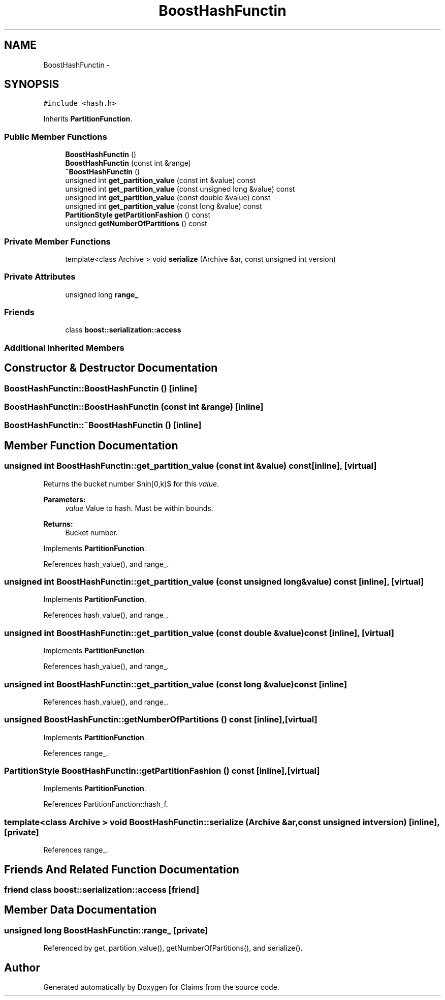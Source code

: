 .TH "BoostHashFunctin" 3 "Thu Nov 12 2015" "Claims" \" -*- nroff -*-
.ad l
.nh
.SH NAME
BoostHashFunctin \- 
.SH SYNOPSIS
.br
.PP
.PP
\fC#include <hash\&.h>\fP
.PP
Inherits \fBPartitionFunction\fP\&.
.SS "Public Member Functions"

.in +1c
.ti -1c
.RI "\fBBoostHashFunctin\fP ()"
.br
.ti -1c
.RI "\fBBoostHashFunctin\fP (const int &range)"
.br
.ti -1c
.RI "\fB~BoostHashFunctin\fP ()"
.br
.ti -1c
.RI "unsigned int \fBget_partition_value\fP (const int &value) const "
.br
.ti -1c
.RI "unsigned int \fBget_partition_value\fP (const unsigned long &value) const "
.br
.ti -1c
.RI "unsigned int \fBget_partition_value\fP (const double &value) const "
.br
.ti -1c
.RI "unsigned int \fBget_partition_value\fP (const long &value) const "
.br
.ti -1c
.RI "\fBPartitionStyle\fP \fBgetPartitionFashion\fP () const "
.br
.ti -1c
.RI "unsigned \fBgetNumberOfPartitions\fP () const "
.br
.in -1c
.SS "Private Member Functions"

.in +1c
.ti -1c
.RI "template<class Archive > void \fBserialize\fP (Archive &ar, const unsigned int version)"
.br
.in -1c
.SS "Private Attributes"

.in +1c
.ti -1c
.RI "unsigned long \fBrange_\fP"
.br
.in -1c
.SS "Friends"

.in +1c
.ti -1c
.RI "class \fBboost::serialization::access\fP"
.br
.in -1c
.SS "Additional Inherited Members"
.SH "Constructor & Destructor Documentation"
.PP 
.SS "BoostHashFunctin::BoostHashFunctin ()\fC [inline]\fP"

.SS "BoostHashFunctin::BoostHashFunctin (const int &range)\fC [inline]\fP"

.SS "BoostHashFunctin::~BoostHashFunctin ()\fC [inline]\fP"

.SH "Member Function Documentation"
.PP 
.SS "unsigned int BoostHashFunctin::get_partition_value (const int &value) const\fC [inline]\fP, \fC [virtual]\fP"
Returns the bucket number $n\in[0,k)$ for this \fIvalue\fP\&. 
.PP
\fBParameters:\fP
.RS 4
\fIvalue\fP Value to hash\&. Must be within bounds\&. 
.RE
.PP
\fBReturns:\fP
.RS 4
Bucket number\&. 
.RE
.PP

.PP
Implements \fBPartitionFunction\fP\&.
.PP
References hash_value(), and range_\&.
.SS "unsigned int BoostHashFunctin::get_partition_value (const unsigned long &value) const\fC [inline]\fP, \fC [virtual]\fP"

.PP
Implements \fBPartitionFunction\fP\&.
.PP
References hash_value(), and range_\&.
.SS "unsigned int BoostHashFunctin::get_partition_value (const double &value) const\fC [inline]\fP, \fC [virtual]\fP"

.PP
Implements \fBPartitionFunction\fP\&.
.PP
References hash_value(), and range_\&.
.SS "unsigned int BoostHashFunctin::get_partition_value (const long &value) const\fC [inline]\fP"

.PP
References hash_value(), and range_\&.
.SS "unsigned BoostHashFunctin::getNumberOfPartitions () const\fC [inline]\fP, \fC [virtual]\fP"

.PP
Implements \fBPartitionFunction\fP\&.
.PP
References range_\&.
.SS "\fBPartitionStyle\fP BoostHashFunctin::getPartitionFashion () const\fC [inline]\fP, \fC [virtual]\fP"

.PP
Implements \fBPartitionFunction\fP\&.
.PP
References PartitionFunction::hash_f\&.
.SS "template<class Archive > void BoostHashFunctin::serialize (Archive &ar, const unsigned intversion)\fC [inline]\fP, \fC [private]\fP"

.PP
References range_\&.
.SH "Friends And Related Function Documentation"
.PP 
.SS "friend class boost::serialization::access\fC [friend]\fP"

.SH "Member Data Documentation"
.PP 
.SS "unsigned long BoostHashFunctin::range_\fC [private]\fP"

.PP
Referenced by get_partition_value(), getNumberOfPartitions(), and serialize()\&.

.SH "Author"
.PP 
Generated automatically by Doxygen for Claims from the source code\&.
